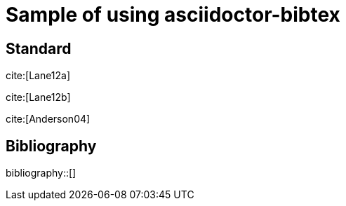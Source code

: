= Sample of using asciidoctor-bibtex
:bibliography-database: biblio.bib
:bibliography-order: alphabetical
:bibliography-citation-style: numbers
:bibliography-style: ieee

## Standard


cite:[Lane12a]

cite:[Lane12b]

cite:[Anderson04]


## Bibliography

bibliography::[]

